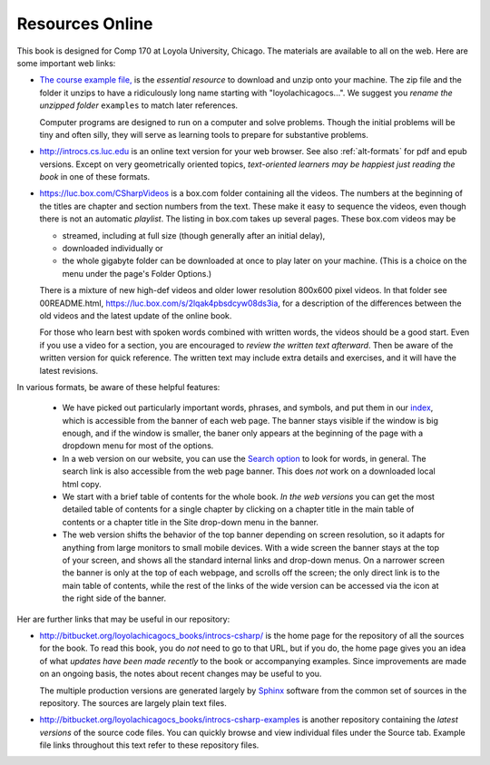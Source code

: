 Resources Online
============================

This book is designed for Comp 170 at Loyola University, Chicago.  
The materials are available to all on the web.
Here are some important web links:

.. index:: book examples download
   examples download
   source download

*   `The course example file, <https://bitbucket.org/loyolachicagocs_books/introcs-csharp-examples/get/default.zip>`_
    is the *essential resource* to download and unzip onto your machine.
    The zip file and the folder it unzips to have a ridiculously long name 
    starting with "loyolachicagocs...".  
    We suggest you *rename the unzipped folder*
    ``examples`` to match later references.  
    
    Computer programs are designed to run on a computer and solve problems.  
    Though the initial problems will be tiny and often silly, 
    they will serve as learning tools to prepare for substantive problems.
    
*   http://introcs.cs.luc.edu is an online text version for your web browser.  
    See also :ref:`alt-formats` for pdf and epub versions.
    Except on very geometrically oriented topics, 
    *text-oriented learners may be happiest just reading the book*
    in one of these formats.  

*   https://luc.box.com/CSharpVideos is a box.com
    folder containing all the videos.  
    The numbers
    at the beginning of the titles are chapter and section numbers from the text.
    These make it easy to sequence the videos, even though there is not an
    automatic *playlist*.
    The listing in box.com takes up several pages.
    These box.com videos may be 
    
    - streamed, including at full size (though generally after an initial delay),
    - downloaded individually or 
    - the whole gigabyte folder can be downloaded at once to play later on your machine.  
      (This is a choice on the menu under the page's Folder Options.)
      
    There is a mixture of new high-def videos and older
    lower resolution
    800x600 pixel videos.   In that folder see 00README.html,
    https://luc.box.com/s/2lqak4pbsdcyw08ds3ia,
    for a description of the differences
    between the old videos and the latest update of the online book.
    
    For those who learn best with
    spoken words combined with written words, the videos should be a good
    start.  Even if you use a video for a section, you are encouraged to 
    *review the written text afterward*.  
    Then be aware of the written version for quick reference.
    The written text may include extra details and exercises, and it
    will have the latest revisions.     

In various formats, be aware of these helpful features:
    
    * We have picked out particularly important words, phrases, and symbols,
      and put them in our 
      `index <genindex.html>`_, which is accessible from the banner 
      of each web page.  The banner stays visible if the window is big enough,
      and if the window is smaller, the baner only appears at the beginning 
      of the page with a dropdown menu for most of the options.
    * In a web version on our website, you can use the 
      `Search option <search.html?q=&check_keywords=yes&area=default>`_ to
      look for words, in general.  The search link is also accessible from
      the web page banner.  This does *not* work on a downloaded 
      local html copy.
    * We start with a brief table of contents for the whole book.  
      *In the web versions*
      you can get the most detailed table of contents for a single chapter by 
      clicking on a chapter title in the main table of contents or a 
      chapter title in the Site drop-down menu in the banner.
    * The web version shifts the behavior of the top banner depending  on
      screen resolution, so it adapts for anything from large monitors 
      to small mobile devices. With a wide screen the banner stays at the 
      top of your screen, and shows all the standard internal links and
      drop-down menus.  On a narrower screen the banner is only at the top
      of each webpage, and scrolls off the screen; the only direct
      link is to the main table of contents, while the rest of the links
      of the wide version can be accessed via the icon at the right side of 
      the banner.

Her are further links that may be useful in our repository:

*   http://bitbucket.org/loyolachicagocs_books/introcs-csharp/
    is the home page for the repository of all the sources for the book.
    To read this book, you do *not* need to go to that URL, but if you do, the home page
    gives you an idea of what *updates have been made recently* to the book or 
    accompanying examples. Since improvements are made on an ongoing basis, 
    the notes about recent changes may be useful to you.
    
    The multiple production versions are generated largely by 
    `Sphinx <http://sphinx.pocoo.org/>`_ software from the common
    set of sources in the repository.  The sources are
    largely plain text files.
    
*   http://bitbucket.org/loyolachicagocs_books/introcs-csharp-examples
    is another repository containing the *latest versions*
    of the source code files.  
    You can quickly browse and view individual files under the Source tab.
    Example file links throughout this text refer to these repository files.
